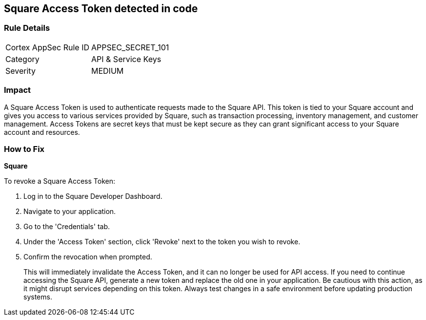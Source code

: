 == Square Access Token detected in code


=== Rule Details

[cols="1,2"]
|===
|Cortex AppSec Rule ID |APPSEC_SECRET_101
|Category |API & Service Keys
|Severity |MEDIUM
|===




=== Impact
A Square Access Token is used to authenticate requests made to the Square API. This token is tied to your Square account and gives you access to various services provided by Square, such as transaction processing, inventory management, and customer management. Access Tokens are secret keys that must be kept secure as they can grant significant access to your Square account and resources.


=== How to Fix


*Square*

To revoke a Square Access Token:

1. Log in to the Square Developer Dashboard.
2. Navigate to your application.
3. Go to the 'Credentials' tab.
4. Under the 'Access Token' section, click 'Revoke' next to the token you wish to revoke.
5. Confirm the revocation when prompted.
+
This will immediately invalidate the Access Token, and it can no longer be used for API access. If you need to continue accessing the Square API, generate a new token and replace the old one in your application. Be cautious with this action, as it might disrupt services depending on this token. Always test changes in a safe environment before updating production systems.
